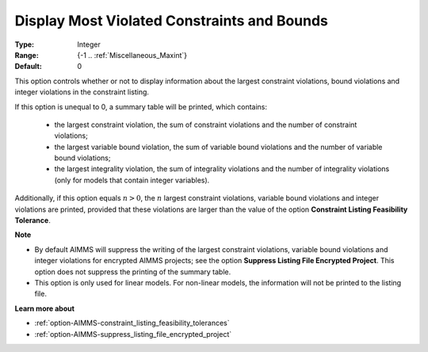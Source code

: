 

.. _option-AIMMS-display_most_violated_constraints_and_bounds:


Display Most Violated Constraints and Bounds
============================================



:Type:	Integer	
:Range:	{-1 .. :ref:`Miscellaneous_Maxint`}	
:Default:	0	



This option controls whether or not to display information about the largest constraint violations, bound violations and integer violations in the constraint listing. 

If this option is unequal to 0, a summary table will be printed, which contains:

    *	the largest constraint violation, the sum of constraint violations and the number of constraint violations;
    *	the largest variable bound violation, the sum of variable bound violations and the number of variable bound violations;
    *	the largest integrality violation, the sum of integrality violations and the number of integrality violations (only for models that contain integer variables).


Additionally, if this option equals :math:`n > 0`, the :math:`n` largest constraint violations, variable bound violations
and integer violations are printed, provided that these violations are larger than the value of the option
**Constraint Listing Feasibility Tolerance**.


**Note** 

*	By default AIMMS will suppress the writing of the largest constraint violations, variable bound violations and integer violations for encrypted AIMMS projects; see the option **Suppress Listing File Encrypted Project**. This option does not suppress the printing of the summary table. 
*	This option is only used for linear models. For non-linear models, the information will not be printed to the listing file. 


**Learn more about** 

*	:ref:`option-AIMMS-constraint_listing_feasibility_tolerances` 
*	:ref:`option-AIMMS-suppress_listing_file_encrypted_project` 

